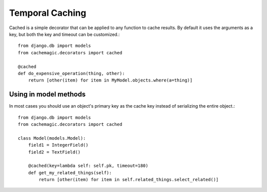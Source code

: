 ================
Temporal Caching
================

Cached is a simple decorator that can be applied to any function to cache
results. By default it uses the arguments as a key, but both the key
and timeout can be customized.::

    from django.db import models
    from cachemagic.decorators import cached

    @cached
    def do_expensive_operation(thing, other):
        return [other(item) for item in MyModel.objects.where(a=thing)]


Using in model methods
======================
In most cases you should use an object's primary key as the cache key
instead of serializing the entire object.::

    from django.db import models
    from cachemagic.decorators import cached

    class Model(models.Model):
        field1 = IntegerField()
        field2 = TextField()

        @cached(key=lambda self: self.pk, timeout=180)
        def get_my_related_things(self):
            return [other(item) for item in self.related_things.select_related()]



